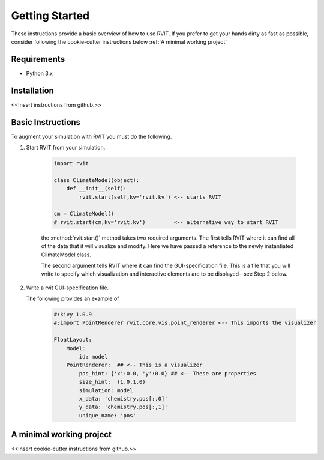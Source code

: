 =================
Getting Started
=================
These instructions provide a basic overview of how to use RVIT. If you prefer to
get your hands dirty as fast as possible, consider following the cookie-cutter
instructions below :ref:`A minimal working project`

Requirements
============

* Python 3.x


Installation
============
<<Insert instructions from github.>>


Basic Instructions
==================
To augment your simulation with RVIT you must do the following.

1. Start RVIT from your simulation.

    .. code-block:: python
		
        import rvit

        class ClimateModel(object):
            def __init__(self):
                rvit.start(self,kv='rvit.kv') <-- starts RVIT

	cm = ClimateModel()
	# rvit.start(cm,kv='rvit.kv')         <-- alternative way to start RVIT

    the :method:`rvit.start()` method takes two required arguments. The first
    tells RVIT where it can find all of the data that it will visualize and
    modify. Here we have passed a reference to the newly instantiated
    ClimateModel class.

    The second argument tells RVIT where it can find the GUI-specification
    file. This is a file that you will write to specify which visualization and
    interactive elements are to be displayed--see Step 2 below.
	
2. Write a rvit GUI-specification file.

   The following provides an example of 

    .. code-block:: python
    
        #:kivy 1.0.9
        #:import PointRenderer rvit.core.vis.point_renderer <-- This imports the visualizer
    
        FloatLayout:
            Model:
                id: model
            PointRenderer:  ## <-- This is a visualizer
                pos_hint: {'x':0.0, 'y':0.0} ## <-- These are properties
                size_hint:  (1.0,1.0)        
                simulation: model
                x_data: 'chemistry.pos[:,0]' 
                y_data: 'chemistry.pos[:,1]'
                unique_name: 'pos'
	          
   
A minimal working project
=========================

<<Insert cookie-cutter instructions from github.>>

